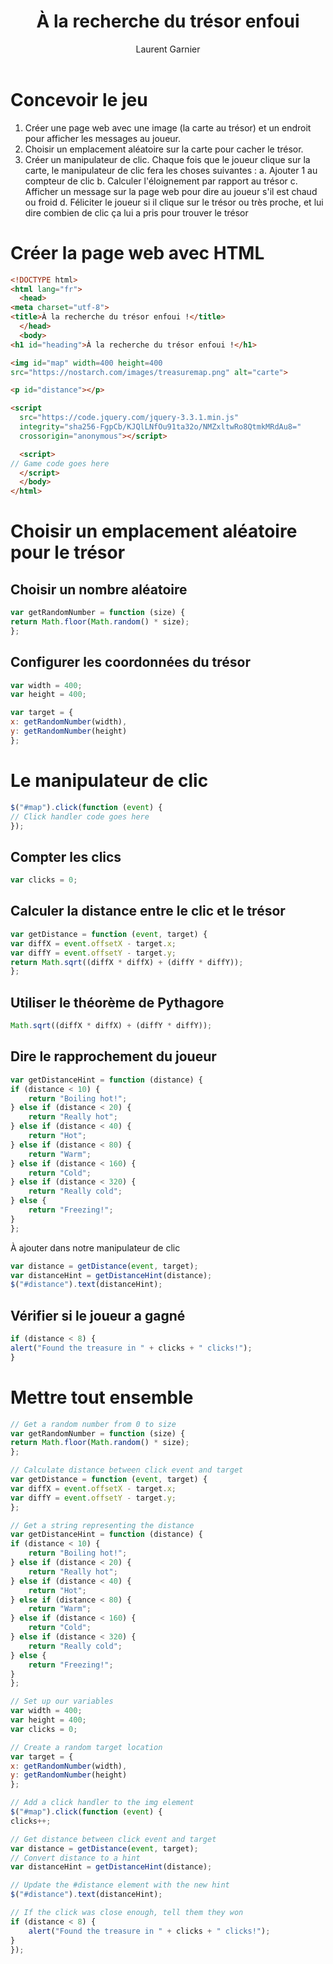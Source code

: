 #+TITLE: À la recherche du trésor enfoui
#+AUTHOR: Laurent Garnier

* Concevoir le jeu

  1. Créer une page web avec une image (la carte au trésor) et un
     endroit pour afficher les messages au joueur.
  2. Choisir un emplacement aléatoire sur la carte pour cacher le
     trésor.
  3. Créer un manipulateur de clic. Chaque fois que le joueur clique
     sur la carte, le manipulateur de clic fera les choses suivantes :
     a. Ajouter 1 au compteur de clic
     b. Calculer l'éloignement par rapport au trésor
     c. Afficher un message sur la page web pour dire au joueur s'il
     est chaud ou froid
     d. Féliciter le joueur si il clique sur le trésor ou très proche,
     et lui dire combien de clic ça lui a pris pour trouver le trésor

* Créer la page web avec HTML

  #+BEGIN_SRC html
    <!DOCTYPE html>
    <html lang="fr">
      <head>
	<meta charset="utf-8">
	<title>À la recherche du trésor enfoui !</title>
      </head>
      <body>
	<h1 id="heading">À la recherche du trésor enfoui !</h1>

	<img id="map" width=400 height=400
	src="https://nostarch.com/images/treasuremap.png" alt="carte">

	<p id="distance"></p>

	<script
      src="https://code.jquery.com/jquery-3.3.1.min.js"
      integrity="sha256-FgpCb/KJQlLNfOu91ta32o/NMZxltwRo8QtmkMRdAu8="
      crossorigin="anonymous"></script>

      <script>
	// Game code goes here
      </script>
      </body>
    </html>
  #+END_SRC

* Choisir un emplacement aléatoire pour le trésor
** Choisir un nombre aléatoire  

   #+BEGIN_SRC javascript
     var getRandomNumber = function (size) {
	 return Math.floor(Math.random() * size);
     };
   #+END_SRC

** Configurer les coordonnées du trésor

   #+BEGIN_SRC javascript
     var width = 400;
     var height = 400;

     var target = {
	 x: getRandomNumber(width),
	 y: getRandomNumber(height)
     };
   #+END_SRC

* Le manipulateur de clic

  #+BEGIN_SRC javascript
    $("#map").click(function (event) {
	// Click handler code goes here
    });
  #+END_SRC

** Compter les clics  

   #+BEGIN_SRC javascript
     var clicks = 0;
   #+END_SRC

** Calculer la distance entre le clic et le trésor

   #+BEGIN_SRC javascript
     var getDistance = function (event, target) {
	 var diffX = event.offsetX - target.x;
	 var diffY = event.offsetY - target.y;
	 return Math.sqrt((diffX * diffX) + (diffY * diffY));
     };
   #+END_SRC

** Utiliser le théorème de Pythagore

   #+BEGIN_SRC javascript
     Math.sqrt((diffX * diffX) + (diffY * diffY));
   #+END_SRC

** Dire le rapprochement du joueur

   #+BEGIN_SRC javascript
     var getDistanceHint = function (distance) {
	 if (distance < 10) {
	     return "Boiling hot!";
	 } else if (distance < 20) {
	     return "Really hot";
	 } else if (distance < 40) {
	     return "Hot";
	 } else if (distance < 80) {
	     return "Warm";
	 } else if (distance < 160) {
	     return "Cold";
	 } else if (distance < 320) {
	     return "Really cold";
	 } else {
	     return "Freezing!";
	 }
     };
   #+END_SRC

   À ajouter dans notre manipulateur de clic

   #+BEGIN_SRC javascript
     var distance = getDistance(event, target);
     var distanceHint = getDistanceHint(distance);
     $("#distance").text(distanceHint);
   #+END_SRC

** Vérifier si le joueur a gagné

   #+BEGIN_SRC javascript
     if (distance < 8) {
	 alert("Found the treasure in " + clicks + " clicks!");
     }
   #+END_SRC

* Mettre tout ensemble

  #+BEGIN_SRC javascript
    // Get a random number from 0 to size
    var getRandomNumber = function (size) {
	return Math.floor(Math.random() * size);
    };

    // Calculate distance between click event and target
    var getDistance = function (event, target) {
	var diffX = event.offsetX - target.x;
	var diffY = event.offsetY - target.y;
    };

    // Get a string representing the distance
    var getDistanceHint = function (distance) {
	if (distance < 10) {
	    return "Boiling hot!";
	} else if (distance < 20) {
	    return "Really hot";
	} else if (distance < 40) {
	    return "Hot";
	} else if (distance < 80) {
	    return "Warm";
	} else if (distance < 160) {
	    return "Cold"; 
	} else if (distance < 320) {
	    return "Really cold";
	} else {
	    return "Freezing!";
	}
    };

    // Set up our variables
    var width = 400;
    var height = 400;
    var clicks = 0;

    // Create a random target location
    var target = {
	x: getRandomNumber(width),
	y: getRandomNumber(height)
    };

    // Add a click handler to the img element
    $("#map").click(function (event) {
	clicks++;

	// Get distance between click event and target
	var distance = getDistance(event, target);
	// Convert distance to a hint
	var distanceHint = getDistanceHint(distance);

	// Update the #distance element with the new hint
	$("#distance").text(distanceHint);

	// If the click was close enough, tell them they won
	if (distance < 8) {
	    alert("Found the treasure in " + clicks + " clicks!");
	}
    });
  #+END_SRC

